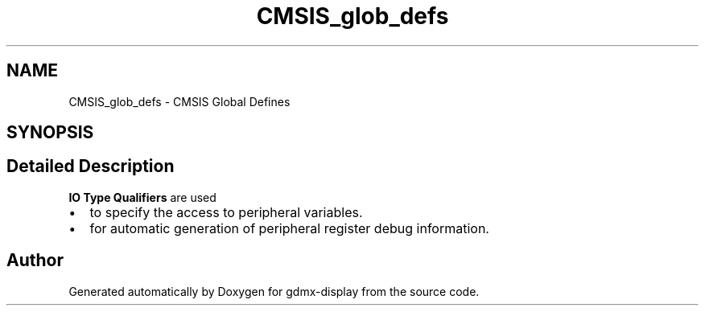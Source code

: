 .TH "CMSIS_glob_defs" 3 "Mon May 24 2021" "gdmx-display" \" -*- nroff -*-
.ad l
.nh
.SH NAME
CMSIS_glob_defs \- CMSIS Global Defines
.SH SYNOPSIS
.br
.PP
.SH "Detailed Description"
.PP 
\fBIO Type Qualifiers\fP are used 
.PD 0

.IP "\(bu" 2
to specify the access to peripheral variables\&. 
.IP "\(bu" 2
for automatic generation of peripheral register debug information\&. 
.PP

.SH "Author"
.PP 
Generated automatically by Doxygen for gdmx-display from the source code\&.
